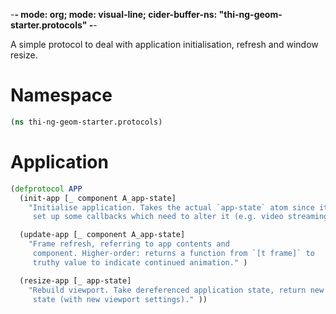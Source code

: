 -*- mode: org; mode: visual-line; cider-buffer-ns: "thi-ng-geom-starter.protocols" -*-
#+STARTUP: indent
#+PROPERTY: header-args:clojure  :tangle protocols.cljs
#+PROPERTY: header-args:clojure+ :results value verbatim replace

A simple protocol to deal with application initialisation, refresh and window resize.

* Namespace

#+BEGIN_SRC clojure
  (ns thi-ng-geom-starter.protocols)
#+END_SRC

* Application

#+BEGIN_SRC clojure
  (defprotocol APP
    (init-app [_ component A_app-state]
      "Initialise application. Takes the actual `app-state` atom since it might
       set up some callbacks which need to alter it (e.g. video streaming)." )

    (update-app [_ component A_app-state]
      "Frame refresh, referring to app contents and
       component. Higher-order: returns a function from `[t frame]` to
       truthy value to indicate continued animation." )

    (resize-app [_ app-state]
      "Rebuild viewport. Take dereferenced application state, return new
       state (with new viewport settings)." ))
#+END_SRC
